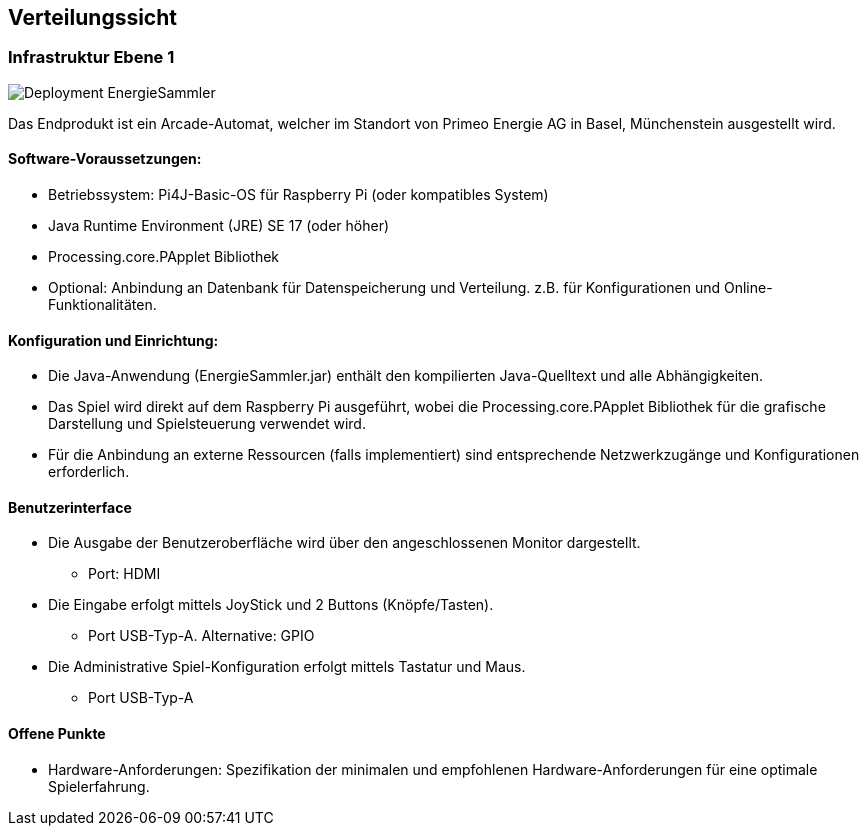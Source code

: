 [[section-deployment-view]]
== Verteilungssicht

=== Infrastruktur Ebene 1

image:P1_Deployment.png[Deployment EnergieSammler]

Das Endprodukt ist ein Arcade-Automat, welcher im Standort von Primeo Energie AG in Basel, Münchenstein ausgestellt wird.

==== Software-Voraussetzungen:
* Betriebssystem: Pi4J-Basic-OS für Raspberry Pi (oder kompatibles System)
* Java Runtime Environment (JRE) SE 17 (oder höher)
* Processing.core.PApplet Bibliothek
* Optional:
Anbindung an Datenbank für Datenspeicherung und Verteilung. z.B. für Konfigurationen und Online-Funktionalitäten.

==== Konfiguration und Einrichtung:
* Die Java-Anwendung (EnergieSammler.jar) enthält den kompilierten Java-Quelltext und alle Abhängigkeiten.
* Das Spiel wird direkt auf dem Raspberry Pi ausgeführt, wobei die Processing.core.PApplet Bibliothek für die grafische Darstellung und Spielsteuerung verwendet wird.
* Für die Anbindung an externe Ressourcen (falls implementiert) sind entsprechende Netzwerkzugänge und Konfigurationen erforderlich.

==== Benutzerinterface

* Die Ausgabe der Benutzeroberfläche wird über den angeschlossenen Monitor dargestellt.
** Port: HDMI
* Die Eingabe erfolgt mittels JoyStick und 2 Buttons (Knöpfe/Tasten).
** Port USB-Typ-A. Alternative: GPIO
* Die Administrative Spiel-Konfiguration erfolgt mittels Tastatur und Maus.
** Port USB-Typ-A

==== Offene Punkte
* Hardware-Anforderungen: Spezifikation der minimalen und empfohlenen Hardware-Anforderungen für eine optimale Spielerfahrung.
